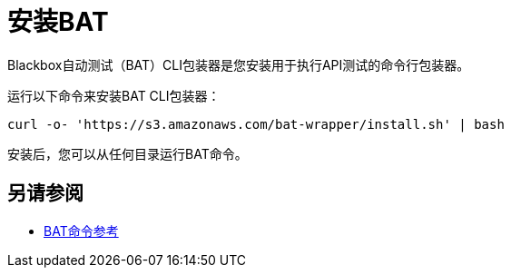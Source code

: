 = 安装BAT

Blackbox自动测试（BAT）CLI包装器是您安装用于执行API测试的命令行包装器。

运行以下命令来安装BAT CLI包装器：

`curl -o- 'https://s3.amazonaws.com/bat-wrapper/install.sh' | bash`

安装后，您可以从任何目录运行BAT命令。

== 另请参阅

*  link:/api-functional-monitoring/bat-command-reference[BAT命令参考]
